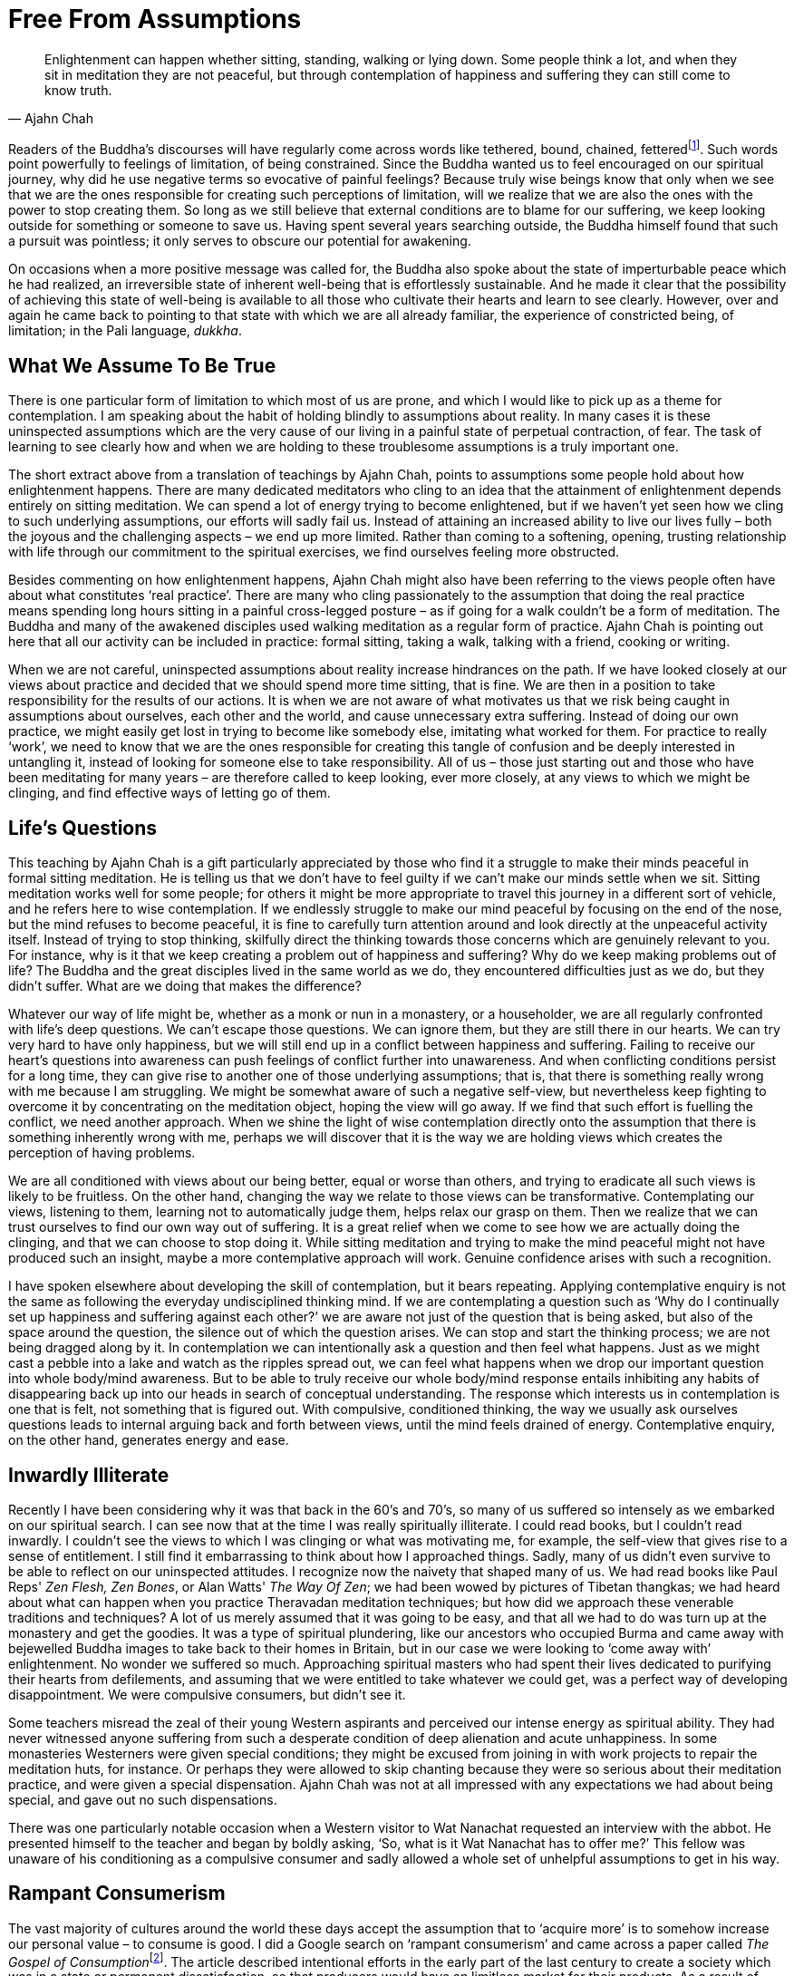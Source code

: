 = Free From Assumptions

[quote, Ajahn Chah]
____
Enlightenment can happen whether sitting, standing, walking or lying down.
Some people think a lot, and when they sit in meditation they are not peaceful,
but through contemplation of happiness and suffering
they can still come to know truth.
____

Readers of the Buddha's discourses will have regularly come across words
like tethered, bound, chained,
fetteredfootnote:[See Notes: <<notes#dhp-276, Dhammapada verse 276>>.].
Such words point powerfully to feelings of limitation, of being constrained. Since the
Buddha wanted us to feel encouraged on our spiritual journey, why did he
use negative terms so evocative of painful feelings? Because truly wise
beings know that only when we see that we are the ones responsible for
creating such perceptions of limitation, will we realize that we are
also the ones with the power to stop creating them. So long as we still
believe that external conditions are to blame for our suffering, we keep
looking outside for something or someone to save us. Having spent
several years searching outside, the Buddha himself found that such a
pursuit was pointless; it only serves to obscure our potential for
awakening.

On occasions when a more positive message was called for, the Buddha
also spoke about the state of imperturbable peace which he had realized,
an irreversible state of inherent well-being that is effortlessly
sustainable. And he made it clear that the possibility of achieving this
state of well-being is available to all those who cultivate their hearts
and learn to see clearly. However, over and again he came back to
pointing to that state with which we are all already familiar, the
experience of constricted being, of limitation; in the Pali language,
_dukkha_.

== What We Assume To Be True

There is one particular form of limitation to which most of us are
prone, and which I would like to pick up as a theme for contemplation. I
am speaking about the habit of holding blindly to assumptions about
reality. In many cases it is these uninspected assumptions which are the
very cause of our living in a painful state of perpetual contraction, of
fear. The task of learning to see clearly how and when we are holding to
these troublesome assumptions is a truly important one.

The short extract above from a translation of teachings by Ajahn Chah,
points to assumptions some people hold about how enlightenment happens.
There are many dedicated meditators who cling to an idea that the
attainment of enlightenment depends entirely on sitting meditation. We
can spend a lot of energy trying to become enlightened, but if we
haven't yet seen how we cling to such underlying assumptions, our
efforts will sadly fail us. Instead of attaining an increased ability to
live our lives fully – both the joyous and the challenging aspects – we
end up more limited. Rather than coming to a softening, opening,
trusting relationship with life through our commitment to the spiritual
exercises, we find ourselves feeling more obstructed.

Besides commenting on how enlightenment happens, Ajahn Chah might also
have been referring to the views people often have about what
constitutes ‘real practice’. There are many who cling passionately to
the assumption that doing the real practice means spending long hours
sitting in a painful cross-legged posture – as if going for a walk
couldn't be a form of meditation. The Buddha and many of the awakened
disciples used walking meditation as a regular form of practice. Ajahn
Chah is pointing out here that all our activity can be included in
practice: formal sitting, taking a walk, talking with a friend, cooking
or writing.

When we are not careful, uninspected assumptions about reality increase
hindrances on the path. If we have looked closely at our views about
practice and decided that we should spend more time sitting, that is
fine. We are then in a position to take responsibility for the results
of our actions. It is when we are not aware of what motivates us that we
risk being caught in assumptions about ourselves, each other and the
world, and cause unnecessary extra suffering. Instead of doing our own
practice, we might easily get lost in trying to become like somebody
else, imitating what worked for them. For practice to really ‘work’, we
need to know that we are the ones responsible for creating this tangle
of confusion and be deeply interested in untangling it, instead of
looking for someone else to take responsibility. All of us – those just
starting out and those who have been meditating for many years – are
therefore called to keep looking, ever more closely, at any views to
which we might be clinging, and find effective ways of letting go of
them.

== Life's Questions

This teaching by Ajahn Chah is a gift particularly appreciated by those
who find it a struggle to make their minds peaceful in formal sitting
meditation. He is telling us that we don't have to feel guilty if we
can't make our minds settle when we sit. Sitting meditation works well
for some people; for others it might be more appropriate to travel this
journey in a different sort of vehicle, and he refers here to wise
contemplation. If we endlessly struggle to make our mind peaceful by
focusing on the end of the nose, but the mind refuses to become
peaceful, it is fine to carefully turn attention around and look
directly at the unpeaceful activity itself. Instead of trying to stop
thinking, skilfully direct the thinking towards those concerns which are
genuinely relevant to you. For instance, why is it that we keep creating
a problem out of happiness and suffering? Why do we keep making problems
out of life? The Buddha and the great disciples lived in the same world
as we do, they encountered difficulties just as we do, but they didn't
suffer. What are we doing that makes the difference?

Whatever our way of life might be, whether as a monk or nun in a
monastery, or a householder, we are all regularly confronted with life's
deep questions. We can't escape those questions. We can ignore them, but
they are still there in our hearts. We can try very hard to have only
happiness, but we will still end up in a conflict between happiness and
suffering. Failing to receive our heart's questions into awareness can
push feelings of conflict further into unawareness. And when conflicting
conditions persist for a long time, they can give rise to another one of
those underlying assumptions; that is, that there is something really
wrong with me because I am struggling. We might be somewhat aware of
such a negative self-view, but nevertheless keep fighting to overcome it
by concentrating on the meditation object, hoping the view will go away.
If we find that such effort is fuelling the conflict, we need another
approach. When we shine the light of wise contemplation directly onto
the assumption that there is something inherently wrong with me, perhaps
we will discover that it is the way we are holding views which creates
the perception of having problems.

We are all conditioned with views about our being better, equal or worse
than others, and trying to eradicate all such views is likely to be
fruitless. On the other hand, changing the way we relate to those views
can be transformative. Contemplating our views, listening to them,
learning not to automatically judge them, helps relax our grasp on them.
Then we realize that we can trust ourselves to find our own way out of
suffering. It is a great relief when we come to see how we are actually
doing the clinging, and that we can choose to stop doing it. While
sitting meditation and trying to make the mind peaceful might not have
produced such an insight, maybe a more contemplative approach will work.
Genuine confidence arises with such a recognition.

I have spoken elsewhere about developing the skill of contemplation, but
it bears repeating. Applying contemplative enquiry is not the same as
following the everyday undisciplined thinking mind. If we are
contemplating a question such as ‘Why do I continually set up happiness
and suffering against each other?’ we are aware not just of the question
that is being asked, but also of the space around the question, the
silence out of which the question arises. We can stop and start the
thinking process; we are not being dragged along by it. In contemplation
we can intentionally ask a question and then feel what happens. Just as
we might cast a pebble into a lake and watch as the ripples spread out,
we can feel what happens when we drop our important question into whole
body/mind awareness. But to be able to truly receive our whole body/mind
response entails inhibiting any habits of disappearing back up into our
heads in search of conceptual understanding. The response which
interests us in contemplation is one that is felt, not something that is
figured out. With compulsive, conditioned thinking, the way we usually
ask ourselves questions leads to internal arguing back and forth between
views, until the mind feels drained of energy. Contemplative enquiry, on
the other hand, generates energy and ease.

== Inwardly Illiterate

Recently I have been considering why it was that back in the 60's and
70's, so many of us suffered so intensely as we embarked on our
spiritual search. I can see now that at the time I was really
spiritually illiterate. I could read books, but I couldn't read
inwardly. I couldn't see the views to which I was clinging or what was
motivating me, for example, the self-view that gives rise to a sense of
entitlement. I still find it embarrassing to think about how I
approached things. Sadly, many of us didn't even survive to be able to
reflect on our uninspected attitudes. I recognize now the naivety that
shaped many of us. We had read books like Paul Reps' _Zen Flesh, Zen
Bones_, or Alan Watts' _The Way Of Zen_; we had been wowed by pictures
of Tibetan thangkas; we had heard about what can happen when you practice
Theravadan meditation techniques; but how did we approach these
venerable traditions and techniques? A lot of us merely assumed that it
was going to be easy, and that all we had to do was turn up at the
monastery and get the goodies. It was a type of spiritual plundering,
like our ancestors who occupied Burma and came away with bejewelled
Buddha images to take back to their homes in Britain, but in our case we
were looking to ‘come away with’ enlightenment. No wonder we suffered so
much. Approaching spiritual masters who had spent their lives dedicated
to purifying their hearts from defilements, and assuming that we were
entitled to take whatever we could get, was a perfect way of developing
disappointment. We were compulsive consumers, but didn't see it.

Some teachers misread the zeal of their young Western aspirants and
perceived our intense energy as spiritual ability. They had never
witnessed anyone suffering from such a desperate condition of deep
alienation and acute unhappiness. In some monasteries Westerners were
given special conditions; they might be excused from joining in with
work projects to repair the meditation huts, for instance. Or perhaps
they were allowed to skip chanting because they were so serious about
their meditation practice, and were given a special dispensation. Ajahn
Chah was not at all impressed with any expectations we had about being
special, and gave out no such dispensations.

There was one particularly notable occasion when a Western visitor to
Wat Nanachat requested an interview with the abbot. He presented himself
to the teacher and began by boldly asking, ‘So, what is it Wat Nanachat
has to offer me?’ This fellow was unaware of his conditioning as a
compulsive consumer and sadly allowed a whole set of unhelpful
assumptions to get in his way.

== Rampant Consumerism

The vast majority of cultures around the world these days accept the
assumption that to ‘acquire more’ is to somehow increase our personal
value – to consume is good. I did a Google search on ‘rampant
consumerism’ and came across a paper called __The Gospel of
Consumption__footnote:[See Notes: <<notes#gospel, The Gospel of Consumption>>.].
The article described intentional efforts in the early part of the
last century to create a society which was in a state or permanent
dissatisfaction, so that producers would have an limitless market for
their products. As a result of acceptance by society of such
ill-considered social conditioning, most people now drive themselves in
endless pursuit of gratification, consuming all they can. They
eventually abandon any hope of genuine contentment and, like lemmings,
dive off the cliff into an ocean of complacent mediocrity. Because of
the collective agreement to collude in this way, most of society is now
occupied in slaving away to acquire the means to consume more: material
goods, services, information. This blind habitual behaviour becomes a
disposition, so that almost everyone ends up caught in constantly
consuming. Even sleep is spoken of as something that we either do or
don't ‘get’ enough of. Behind this particular disposition is the belief
that one day we will have an experience or acquire a possession which
will give us the satisfaction we believe we are lacking. But this
consumerist attitude of needing to perpetually acquire more is nothing
more than being blindly caught in the vortex of deluded desire.

If we contemplate what is really happening here, and instead of merely
following desires apply mindfulness, sense restraint and wise
reflection, maybe we will find that we can look craving directly in the
face - and then discover that at least for a moment, we have already let
go of craving and realized that there was nothing lacking from the
beginning. The consumerist attitude is a con. The unexamined assumption
of the validity of the consumerist view is only there to keep us
dissatisfied and enslaved. With wise contemplation we can free ourselves
from this view, and see that what creates the impression of something
lacking is our heedlessly following desire. If we allow the energy of
desire to return to the source, to remain at home in the heart, instead
of always going out after objects, the sense of dissatisfaction will
cease.

== Questioning The Sense Of Self

A more subtle set of assumptions is to be found in how we hold the
sense of self, the sense of who we experience ourselves to be. When
asked who or what they are, many people would probably refer to their
thoughts, their emotions or possibly their bodies, or maybe a
combination of them. But if we assume our sense of self is to be found
by identifying with our thoughts, emotions and physicality, what happens
when we grow old and these things don't function as we would wish? Does
that mean our sense of self collapses? Is suffering in old age an
obligation? That is a great question. It is one of the questions that
occurred to the Buddha-to-be at around the age of 29 and motivated him
to set out on his spiritual journey.

Towards the end of his life, as Ajahn Chah's health was deteriorating
and his physical faculties were starting to fade, he helpfully described
what was happening for him. He spoke about knowing that he would intend
to say something like, ‘Sumedho, come here’. But when he opened his
mouth the words he heard himself say were ‘Ānando, come here’. However,
he said this didn't disturb him in the slightest, since he knew it was
simply a matter of the physical faculties falling apart. The knowing
itself, the awareness, was undisturbed. So where was Ajahn Chah's sense
of self located? Or maybe you think he didn't have one!

Is our sense of self a fixed thing? Generally speaking, most of us tend
to assume so, and we invest a massive amount of time and energy in
promoting it. But which specific self do we think is permanent or real?
It doesn't take a lot of introspection to see that there are many
‘selves’: the happy me, the unhappy me, the alert, together me, the
confused, exhausted me. Which one is really real? From a contemplative
perspective they all have their validity, yet none of them is ultimate.
Ajahn Chah had a series of strokes and his wiring became scrambled, but
his awareness remained undisturbed because he knew that none of the
conditioned activity of his mind was who he really was.

For unawakened beings, whenever our sense of self is threatened or
challenged, we suffer. For awakened beings there can be no suffering,
since they see beyond any sense of self; they know that all thoughts,
emotions and physical conditions are simply the continually changing
activity of nature. Their sense of who they are is not to be found in
the changing conditions.

If we haven't looked deeply into the perceptions we hold about who and
what we are, we readily accept the collective assumptions fashionable at
any given time. During earlier periods of evolution, human beings seem
to have found their sense of identity in terms of the tribe they
belonged to, or in their family. More recently, identity has been found
in terms of the nation to which people feel they belong. And these days,
for many, it is sought by identifying with our individual ego
structures: personal patterns of thinking, emoting and physicality. From
a contemplative perspective, all this activity of ‘self-seeking’ can be
studied, felt, observed and, hopefully, eventually, understood as simply
conditions arising and ceasing. We gradually learn not to cling to any
of it. We keep going deeper in our questioning and enquire: in what is
all this arising and ceasing taking place? Can we sense the space out of
which all this activity appears and into which it disappears? If we
train our spiritual
facultiesfootnote:[See Notes: <<notes#faculties, Five spiritual faculties.>>]
in this way, there is surely a better
chance that when our physical faculties start to disintegrate, our
perspective on reality won't disintegrate with them.

In the meantime we can use formal meditation and daily-life experiences
to investigate all these perceptions of selfhood. How ‘real’ are they?
How permanent are they? Is there a dimension of mind that is free to
witness the various ‘selves’ appearing and disappearing? What happens
when we try to find a self in the witnessing, just-knowing dimension?
Remember, these questions are an invitation to contemplate, to go
deeper, they are not questions to be answered conceptually. Following
the example of the Buddha-to-be, we embrace these questions and let them
guide us until we reach direct understanding.

The first Western woman to join our Sangha in Britain as a nun was
Sister Rocana, previously known as Pat Stoll. In a conversation about
practice with Ajahn Chah, Pat Stoll once asked the question: ‘Since the
Buddha taught _anatta_, non-self, how can we practice concentration
meditation? Surely, when we are concentrating, there needs to be a sense
of somebody there doing the focusing on the meditation object.’ Ajahn
Chah's reply was wonderfully succinct: ‘When we are developing
concentration meditation (_samādhi_) we work with a sense of self. When
we are developing insight meditation (_vipassanā_) we work with
non-self. And when we really know what's what, we are beyond both self
and non-self.’ If we try to grasp conceptually what Ajahn Chah was
pointing at in this statement, we are likely just to give ourselves a
headache. This type of pointing is directed not at the head but at the
heart, at awareness itself.

== Self Importance

A few years after our monastic community first moved from Thailand to
Britain, a series of discussions took place about our style of morning
and evening chanting. I remember this particularly well because I was
not included in the discussions. Various community members thought we
should take the opportunity to ‘correct’ the inaccuracies in our
pronunciation of the Pali language. Personally, I found our traditional
daily chanting an enjoyable and significant part of the monastic
routine, and had no problem with employing what is sometimes referred to
as poetic licence. There didn't seem to me to be any need to ‘correct’
our chanting. It seemed fine that when intoning the Pali words for the
sake of recitation, we didn't have to adhere so strictly to rules which
would quite rightly apply if speaking the Pali language.

When rumours started circulating that a new style of chanting had been
developed, I can't say I was pleased. The truth was that I felt
thoroughly miffed that our beautiful chanting was being replaced with
something in which I had had no say. As soon as I heard the new style, I
immediately disliked it. It sounded to my ear as if it had been created
in a laboratory; much of the warmth and rhythm had been replaced with
something that a computer could have come up with.

Around the time I was pondering on how to express my disappointment, I
came across an article describing what happened in a Christian monastery
when the Normans took over Britain. One of the ways in which the new
leaders established control over the people was to replace the Saxon
abbots of the monasteries with Norman abbots. These new abbots insisted
on introducing their own style of chanting. In at least one monastery a
group of rebel monks refused to abide by the ruling and insisted on
chanting in the old style. It seems that no amount of persuasion could
make them budge. So it was decided to employ the royal archers to force
the change. As the monks gathered for chanting in the sanctuary and
commenced their ‘old’ style, the archers up in the gallery started
picking them off with arrows. Reflecting on this lesson from history, I
decided the more sensible attitude would be to let go of the assumption
that I was entitled to be consulted on everything, and accord with what
our abbot was asking.

If we develop our potential for inner enquiry and not just inner
proliferation, we find we have a valuable tool. It is a tool that we can
apply in the art of contemplation and make use of when addressing life's
challenges. We don't have to be so afraid of the feelings of frustration
that accompany life's dilemmas. We are allowed not to know how to handle
a situation. We are developing the skill of holding dilemmas carefully,
sensitively, with interest and patience, and quietly waiting for a
solution to reveal itself. And when dilemmas are resolved in this
manner, it doesn't feel that ‘I’ solved them. Humility protects the
heart from laying claim to something it doesn't own.

It is wise not to wait until we are faced with a major dilemma before
developing this skill, but rather to build up strength gradually. Then,
if life presents us with a major dilemma, we are more likely to be able
to meet it. We might even see it as a gift instead of a disaster. On one
level we could feel as if the predicament we find ourselves in is
absolutely impossible; there is no way out! But on a deeper level, there
can be a quiet confidence telling us it is OK to feel that way; we don't
have to act on that assumption. Very likely we really want someone else
to help us out, ‘If only ...’, yet we find ourselves all alone. Or we
feel it is up to us to make the right decision, but in all honesty can't
be sure what the right decision is. With a well-developed ability to
hold dilemmas, we can feel the frustration and let it be; no need to
make anything out of it. Feeling frustrated is only a problem if we say
it is.

Recently I saw an interview with the frontman of a famous rock group. I
was genuinely moved by the humility that he expressed. These days this
group regularly has 60,000 adoring fans crowding into a stadium to see
them; they have been performing now for nearly 20 years. I thought back
to how Jimi Hendrix, Janis Joplin and Jim Morrison didn't even make it
to 30; this frontman is approaching 40. In the interview he spoke about
the major dilemma he had had to face as he struggled to find his real
self. There was the self he experienced himself to be when he was on
stage for 90 minutes receiving intense adulation; and then only a few
minutes later, another self was manifest, the one he was when he was a
father with his family. What resolved the dilemma for him was learning
the skill of being able to sit with these challenging feelings of
frustration, of not knowing, and to wait and trust until awareness
opened up, and he found that it was perfectly possible to accommodate
both perceptions of self. They were both valid perceptions. There need
not be any conflict. His evident modesty confirmed that he really knew
what he was talking about. Also, his commitment to an inner life means
that he does an hour of yoga a day, fasts one day a week and avoids
alcohol and sugar. In other words, he has a committed relationship with
his inner contemplative.

== Assuming Nothing

When the consequences of our past unawareness become apparent, it is
wise to welcome them. We don't have to allow them to shape our lives. I
hope that this contemplation on uninspected assumptions means we will
stop assuming too much about anything and learn to question everything.
If we come across a ‘no-go’ area in our minds, that is a particularly
good place to spend time. Only fundamentalists countenance no-go areas.
As followers of the Buddha we are encouraged to go everywhere, to look
everywhere. And don't be afraid that a keenness to enquire will damage
faith. An initial, uninspected sort of faith can feel threatened by our
asking our heart's real questions, but genuine faith, reliable faith, is
strengthened by enquiry. It certainly matters that we ask in the right
way and at the right time. These important questions deserve to be
treated with respect. It would be good if we bowed down to them.

Thank you very much for your attention.
